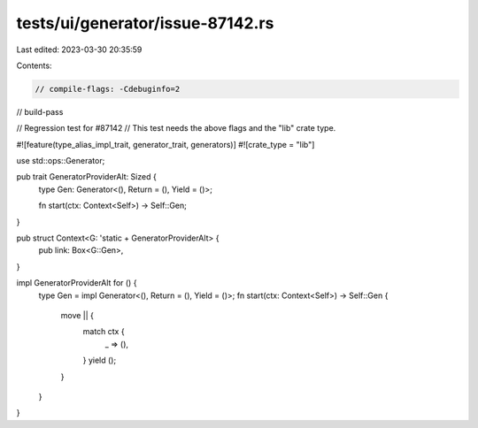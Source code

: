 tests/ui/generator/issue-87142.rs
=================================

Last edited: 2023-03-30 20:35:59

Contents:

.. code-block:: rs

    // compile-flags: -Cdebuginfo=2
// build-pass

// Regression test for #87142
// This test needs the above flags and the "lib" crate type.

#![feature(type_alias_impl_trait, generator_trait, generators)]
#![crate_type = "lib"]

use std::ops::Generator;

pub trait GeneratorProviderAlt: Sized {
    type Gen: Generator<(), Return = (), Yield = ()>;

    fn start(ctx: Context<Self>) -> Self::Gen;
}

pub struct Context<G: 'static + GeneratorProviderAlt> {
    pub link: Box<G::Gen>,
}

impl GeneratorProviderAlt for () {
    type Gen = impl Generator<(), Return = (), Yield = ()>;
    fn start(ctx: Context<Self>) -> Self::Gen {
        move || {
            match ctx {
                _ => (),
            }
            yield ();
        }
    }
}


